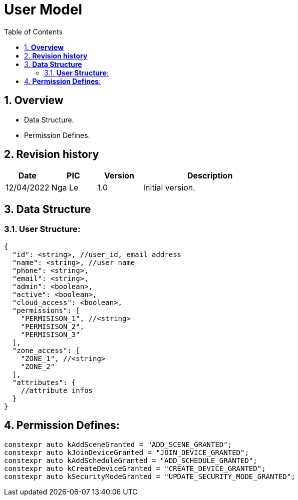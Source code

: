 :sectnumlevels: 5
:toclevels: 5
:sectnums:
:source-highlighter: coderay

= *User Model*
:toc: left

== *Overview*
- Data Structure.
- Permission Defines.

== *Revision history*

[cols="1,1,1,3", options="header"]
|===
|*Date*
|*PIC*
|*Version*
|*Description*

|12/04/2022
|Nga Le
|1.0
|Initial version.
|===

== *Data Structure*

=== *User Structure*:

[source,json]
----
{
  "id": <string>, //user_id, email address
  "name": <string>, //user name
  "phone": <string>,
  "email": <string>,
  "admin": <boolean>,
  "active": <boolean>,
  "cloud_access": <boolean>,
  "permissions": [
    "PERMISISON_1", //<string>
    "PERMISISON_2",
    "PERMISISON_3"
  ],
  "zone_access": [
    "ZONE_1", //<string>
    "ZONE_2"
  ],
  "attributes": {
    //attribute infos
  }
}
----

== *Permission Defines*:

----
constexpr auto kAddSceneGranted = "ADD_SCENE_GRANTED";
constexpr auto kJoinDeviceGranted = "JOIN_DEVICE_GRANTED";
constexpr auto kAddScheduleGranted = "ADD_SCHEDULE_GRANTED";
constexpr auto kCreateDeviceGranted = "CREATE_DEVICE_GRANTED";
constexpr auto kSecurityModeGranted = "UPDATE_SECURITY_MODE_GRANTED";
----
